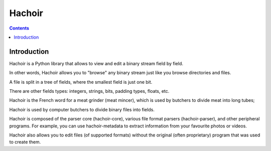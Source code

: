 

.. index::
   pair: Hachoir ; Binary


.. _hachoir:

========================
Hachoir
========================


.. seealso::

   - https://bitbucket.org/haypo/hachoir/wiki/Home

.. contents::
   :depth: 4

Introduction
=============

Hachoir is a Python library that allows to view and edit a binary stream field
by field.

In other words, Hachoir allows you to "browse" any binary stream just like you
browse directories and files.

A file is split in a tree of fields, where the smallest field is just one bit.

There are other fields types: integers, strings, bits, padding types, floats,
etc.

Hachoir is the French word for a meat grinder (meat mincer), which is used by
butchers to divide meat into long tubes;

Hachoir is used by computer butchers to divide binary files into fields.

Hachoir is composed of the parser core (hachoir-core), various file format
parsers (hachoir-parser), and other peripheral programs.
For example, you can use hachoir-metadata to extract information from your
favourite photos or videos.

Hachoir also allows you to edit files (of supported formats) without the
original (often proprietary) program that was used to create them.
